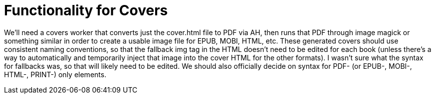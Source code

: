 = Functionality for Covers

We'll need a covers worker that converts just the cover.html file to PDF via AH, then runs that PDF through image magick or something similar in order to create a usable image file for EPUB, MOBI, HTML, etc. These generated covers should use consistent naming conventions, so that the fallback img tag in the HTML doesn't need to be edited for each book (unless there's a way to automatically and temporarily inject that image into the cover HTML for the other formats). I wasn't sure what the syntax for fallbacks was, so that will likely need to be edited. We should also officially decide on syntax for PDF- (or EPUB-, MOBI-, HTML-, PRINT-) only elements.